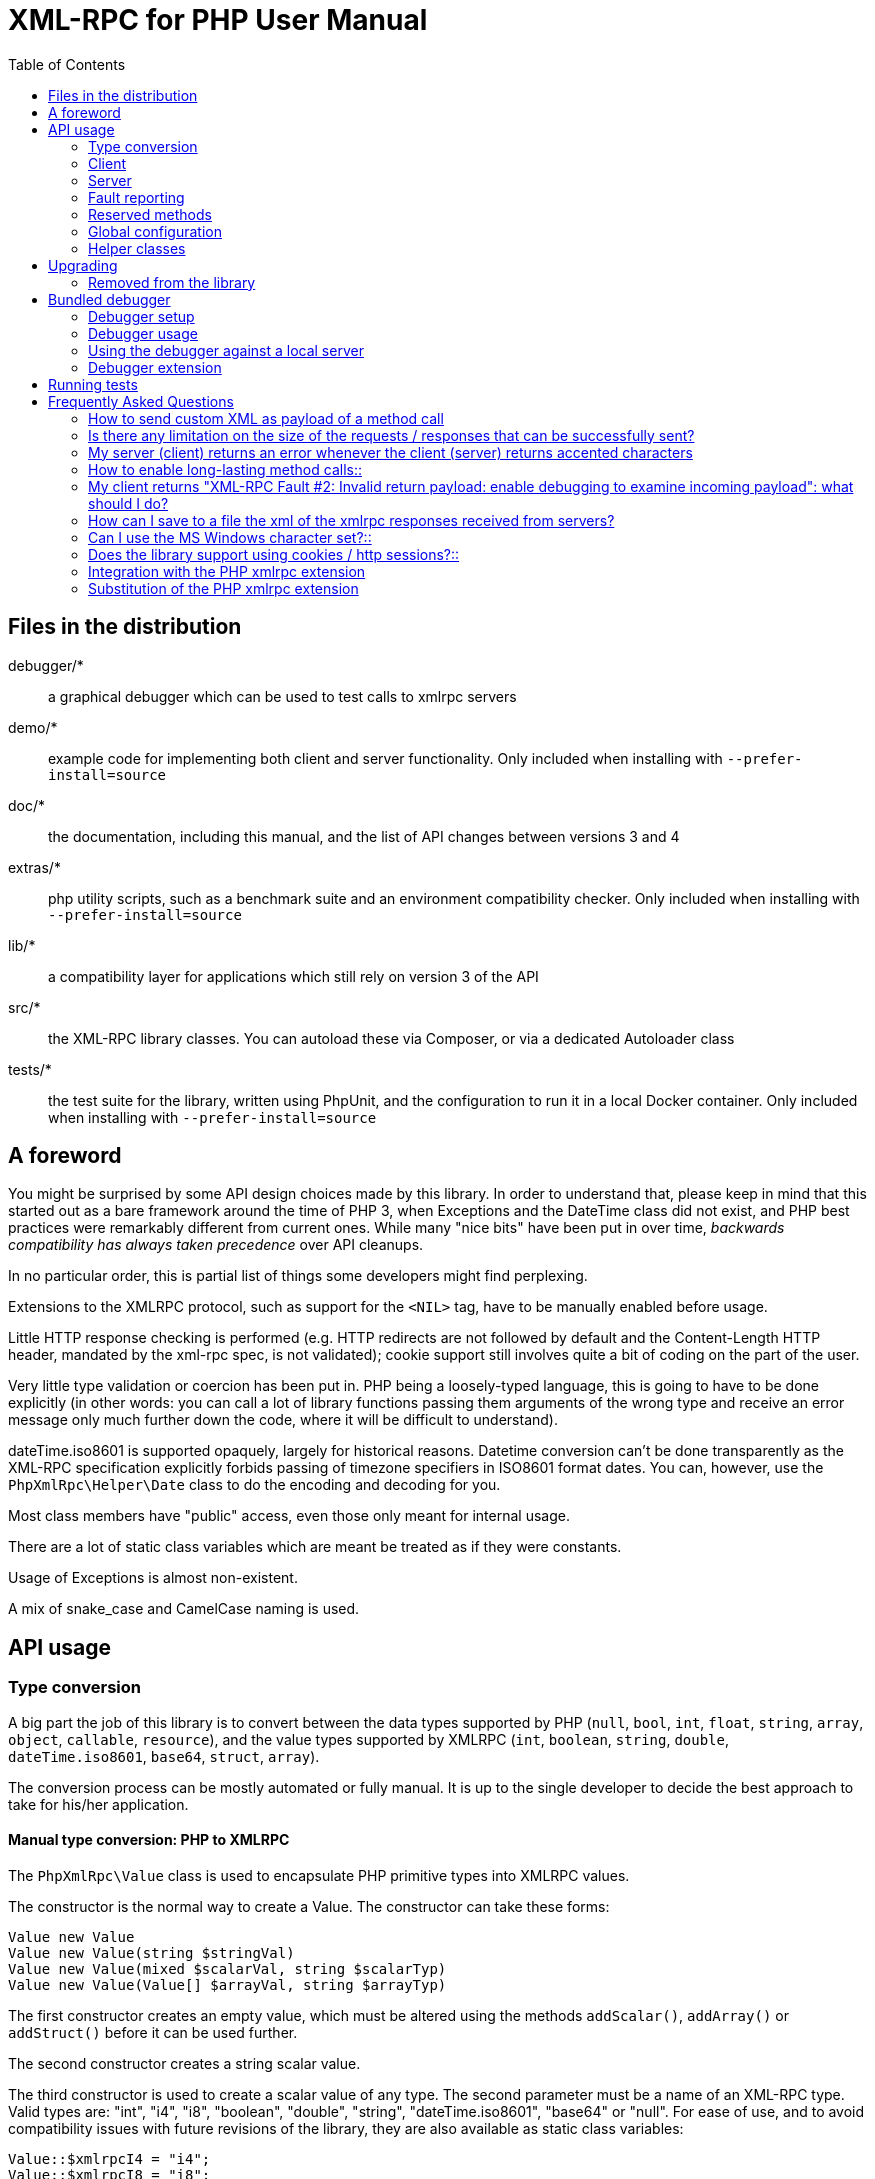 = XML-RPC for PHP User Manual
:revision: 4.9.3
:keywords: xmlrpc, xml, rpc, webservices, http
:toc: left
:imagesdir: images
:source-highlighter: highlightjs


== Files in the distribution [[manifest]]

debugger/*:: a graphical debugger which can be used to test calls to xmlrpc servers

demo/*:: example code for implementing both client and server functionality. Only included when installing with `--prefer-install=source`

doc/*:: the documentation, including this manual, and the list of API changes between versions 3 and 4

extras/*:: php utility scripts, such as a benchmark suite and an environment compatibility checker. Only included when installing with `--prefer-install=source`

lib/*:: a compatibility layer for applications which still rely on version 3 of the API

src/*:: the XML-RPC library classes. You can autoload these via Composer, or via a dedicated Autoloader class

tests/*:: the test suite for the library, written using PhpUnit, and the configuration to run it in a local Docker container. Only included when installing with `--prefer-install=source`


== A foreword [[foreword]]

You might be surprised by some API design choices made by this library. In order to understand that, please keep
in mind that this started out as a bare framework around the time of PHP 3, when Exceptions and the DateTime class did
not exist, and PHP best practices were remarkably different from current ones. While many "nice bits" have been put in
over time, __backwards compatibility has always taken precedence__ over API cleanups.

In no particular order, this is partial list of things some developers might find perplexing.

Extensions to the XMLRPC protocol, such as support for the `<NIL>` tag, have to be manually enabled before usage.

Little HTTP response checking is performed (e.g. HTTP redirects are not followed by default and the Content-Length
HTTP header, mandated by the xml-rpc spec, is not validated); cookie support still involves quite a bit of coding on
the part of the user.

Very little type validation or coercion has been put in. PHP being a loosely-typed language, this is going to have to be
done explicitly (in other words: you can call a lot of library functions passing them arguments of the wrong type and
receive an error message only much further down the code, where it will be difficult to understand).

dateTime.iso8601 is supported opaquely, largely for historical reasons. Datetime conversion can't be done transparently
as the XML-RPC specification explicitly forbids passing of timezone specifiers in ISO8601 format dates. You can, however,
use the `PhpXmlRpc\Helper\Date` class to do the encoding and decoding for you.

Most class members have "public" access, even those only meant for internal usage.

There are a lot of static class variables which are meant be treated as if they were constants.

Usage of Exceptions is almost non-existent.

A mix of snake_case and CamelCase naming is used.


== API usage [[apidocs]]

=== Type conversion [[types]]

A big part the job of this library is to convert between the data types supported by PHP (`null`, `bool`, `int`, `float`,
`string`, `array`, `object`, `callable`, `resource`), and the value types supported by XMLRPC (`int`, `boolean`, `string`,
`double`, `dateTime.iso8601`, `base64`, `struct`, `array`).

The conversion process can be mostly automated or fully manual. It is up to the single developer to decide the best
approach to take for his/her application.

==== Manual type conversion: PHP to XMLRPC [[value]]

The `PhpXmlRpc\Value` class is used to encapsulate PHP primitive types into XMLRPC values.

The constructor is the normal way to create a Value. The constructor can take these forms:

    Value new Value
    Value new Value(string $stringVal)
    Value new Value(mixed $scalarVal, string $scalarTyp)
    Value new Value(Value[] $arrayVal, string $arrayTyp)

The first constructor creates an empty value, which must be altered using the methods `addScalar()`, `addArray()` or
`addStruct()` before it can be used further.

The second constructor creates a string scalar value.

The third constructor is used to create a scalar value of any type. The second parameter must be a name of an XML-RPC type.
Valid types are: "int", "i4", "i8", "boolean", "double", "string", "dateTime.iso8601", "base64" or "null". For ease of use,
and to avoid compatibility issues with future revisions of the library, they are also available as static class variables:

[source, php]
----
Value::$xmlrpcI4 = "i4";
Value::$xmlrpcI8 = "i8";
Value::$xmlrpcInt = "int";
Value::$xmlrpcBoolean = "boolean";
Value::$xmlrpcDouble = "double";
Value::$xmlrpcString = "string";
Value::$xmlrpcDateTime = "dateTime.iso8601";
Value::$xmlrpcBase64 = "base64";
Value::$xmlrpcArray = "array";
Value::$xmlrpcStruct = "struct";
Value::$xmlrpcValue = "undefined";
Value::$xmlrpcNull = "null";
----

Examples:

[source, php]
----
use PhpXmlRpc\Value;

$myString = new Value("Hello, World!");
$myInt = new Value(1267, "int");
$myBool = new Value(1, Value::$xmlrpcBoolean);
$myString2 = new Value(1.24, Value::$xmlrpcString); // note: this will serialize a php float value as xmlrpc string
$myBase64 = new Value(file_get_contents('my.gif'), Value::$xmlrpcBase64); // the lib will take care of base64 encoding
$myDate1 = new Value(new DateTime(), Value::$xmlrpcDateTime);
$myDate2 = new Value(time(), Value::$xmlrpcDateTime); // when passing in an int, it is assumed to be a UNIX timestamp
$myDate3 = new Value(date("Ymd\TH:i:s", time()), Value::$xmlrpcDateTime); // when passing in a string, you have to take care of the formatting
----

The fourth constructor form can be used to compose complex XML-RPC values. The first argument is either a simple array
in the case of an XML-RPC array or an associative array in the case of a struct. __The elements of the array must be
Value objects themselves__. The second parameter must be either "array" or "struct".

Examples:

[source, php]
----
use PhpXmlRpc\Value;

$myArray = new Value(
    array(
        new Value("Tom"),
        new Value("Dick"),
        new Value("Harry")
    ),
    "array"
);

// nested struct
$myStruct = new Value(
    array(
        "name" => new Value("Tom", Value::$xmlrpcString),
        "age" => new Value(34, Value::$xmlrpcInt),
        "address" => new Value(
            array(
                "street" => new Value("Fifht Ave", Value::$xmlrpcString),
                "city" => new Value("NY", Value::$xmlrpcString)
            ),
            Value::$xmlrpcStruct
        )
    ),
    Value::$xmlrpcStruct
);
----

==== Manual type conversion: XMLRPC to PHP

For Value objects of scalar type, the php primitive value can be obtained via the `scalarval()` method. For base64 values,
the returned value will be decoded transparently. __NB: for dateTime values the php value will be the string representation
by default.__

Value objects of type struct and array support the `Countable`, `IteratorAggregate` and `ArrayAccess` interfaces, meaning
that they can be manipulated as if they were arrays:

[source, php]
----
if (count($structValue)) {
    foreach($structValue as $elementName => $elementValue) {
        echo "Struct member '$elementName' is of type " . $elementValue->scalartyp() . "\n"; // do not forget html-escaping $elementName in real life!
    }
} else {
    echo "Struct has no members\n";
}
----

As you can see, the elements of the array are Value objects themselves, i.e. there is no recursive decoding happening.

==== Automatic type conversion: PHP to XMLRPC

Manually converting the data from PHP to Value objects can become quickly tedious, especially for large, nested data
structures such as arrays and structs. A simpler alternative is to take advantage of the `PhpXmlRpc\Encoder` class to
carry out automatic conversion of arbitrarily deeply nested structures. The same structure of the example above can be
obtained via:

[source, php]
----
use PhpXmlRpc\Encoder;

$myStruct = new Encoder()->encode([
    "name" => "Tom",
    "age" => 34,
    "address" => [
        "street" => "Fifht Ave",
        "city" => "NY"
    ],
]);
----

See the http://gggeek.github.io/phpxmlrpc/doc-4/api/classes/PhpXmlRpc-Encoder.html#method_encode[phpdoc documentation]
for `PhpXmlRpc\Encoder::encode` for the full details of the encoding process.

==== Automatic type conversion: XMLRPC to PHP

In the same vein, it is possible to automatically convert arbitrarily nested Value objects into native PHP data by using
the `PhpXmlRpc\Encoder::decode` method.

A similar example to the manual decoding above would look like:

[source, php]
----
use PhpXmlRpc\Encoder;

$data = new Encoder()->decode($structValue);
if (count($data)) {
    foreach($data as $elementName => $element) {
        echo "Struct member '$elementName' is of type " . gettype($element) . "\n"; // do not forget html-escaping $elementName in real life!
    }
} else {
    echo "Struct has no members\n";
}
----

Note that when using automatic conversion this way, all information about the original xmlrpc type is lost: it will be
impossible to tell apart an `i4` from an `i8` value, or to know if a php string had been encoded as xmlrpc string or as
base64.

See the http://gggeek.github.io/phpxmlrpc/doc-4/api/classes/PhpXmlRpc-Encoder.html#method_encode[phpdoc documentation]
for `PhpXmlRpc\Encoder::decode` for the full details of the decoding process.

==== Notes on types

===== int
@TODO VERIFY...
The xml parsing code will always convert "i4" to "int": int is regarded by this implementation as the canonical name for this type.

The type i8 on the other hand is considered as a separate type. Note that the library will never output integers as 'i8'
on its own, even when php is compiled in 64-bit mode.

===== base64

Base 64 encoding is performed transparently to the caller when using this type. Decoding is also transparent.
Therefore, you ought to consider it as a "binary" data type, for use when you want to pass data that is not XML-safe.

===== boolean

All php values which would be converted to a boolean TRUE via typecasting are mapped to an xmlrpc `true`. All other
values (including the empty string) are converted to `false`.

===== string

When serializing strings, characters '<', '>', ''', '"', '&', are encoded using their entity reference as '\&lt;', '\&gt;',
'\&apos;', '\&quot;' and '\&amp;'. All other characters outside the ASCII range are encoded using their unicode character
reference representation (e.g. '\&#200;' for 'é'). The XML-RPC spec recommends only encoding '<' and '&', but this
implementation goes further, for reasons explained by the http://www.w3.org/TR/REC-xml#syntax[XML 1.0 recommendation].
In particular, using character reference representation has the advantage of producing XML that is valid independently of
the charset encoding assumed.

Note that, despite what the specification states, string values should not be used to encode binary data, as control
characters (such as f.e. characters nr. 0 to 8) are never allowed in XML, even when encoded as character references.

@TODO mention how to avoid the encoding of non-ascii, as it has perfs implications for chinese/japanese...

===== dateTime

When manually creating Value objects representing an xmlrpc dateTime.iso8601, php integers, strings and DateTimes can be
used as source values. For those, the original value will be returned when calling `+$value->scalarval();+`.

When Value objects are created by the library by parsing some received XML text, all Value objects representing an xmlrpc
dateTime.iso8601 value will return the string representation of the date when calling `+$value->scalarval();+`.

Datetime conversion can't be safely done in a transparent manner as the XML-RPC specification explicitly forbids passing
of timezone specifiers in ISO8601 format dates. You can, however, use the `PhpXmlRpc\Helper\Date` class to decode the date
string into a unix timestamp, or use the `PhpXmlRpc\Encoder::decode` method with the 'dates_as_objects' option to get
back a php DateTime (in which case the conversion is done using the `strtotime` function, which uses the timezone set in
php.ini).

===== null

There is no support for encoding `null` values in the XML-RPC spec, but at least a couple of extensions (and many
toolkits) do support it. Before using `null` values in your messages, make sure that the remote party accepts
them, and uses the same encoding convention.

To allow reception of messages containing `<NIL/>` or `<EX:NIL/>` elements, set

    PhpXmlRpc\PhpXmlRpc::$xmlrpc_null_extension = true;

somewhere in your code before the messages are received.

To allow sending of messages containing `<NIL/>` elements, simply create Value objects using the string 'null' as the
2nd argument in the constructor. If you'd rather have those null Values be serialized as `<EX:NIL/>` instead of `<NIL/>`,
please set

    PhpXmlRpc\PhpXmlRpc::$xmlrpc_null_apache_encoding = true;

somewhere in your code before the values are serialized.

=== Client [[client]]

==== Client creation

The constructor accepts one of two possible syntax forms:

    Client new Client(string $server_url)
    Client new Client(string $server_path, string $server_hostname, int $server_port = 80, string $transport = 'http')

Here are a couple of usage examples of the first form:

[source, php]
----
use PhpXmlRpc\Client;

$client = new Client("https://phpxmlrpc.sourceforge.net/server.php");
$another_client = new Client("https://james:bond@secret.service.com:443/xmlrpcserver?agent=007");
----

@TODO TEST...
Note that 'http11', '...', 'http2' and 'h2c' can be used as valid alternatives to 'http' and 'https' in the provided url.

The second syntax does not allow to express a username and password to be used for basic HTTP authorization as in the
second example above, but instead it allows to choose whether xmlrpc calls will be made using the HTTP protocol version
1.0, 1.1 or 2.

Here's another example client set up to query Userland's XML-RPC server at __betty.userland.com__:

[source, php]
----
use PhpXmlRpc\Client;

$client = new Client("/RPC2", "betty.userland.com", 80);
----

The `$server_port` parameter is optional, and if omitted will default to '80' when using HTTP and '443' when using HTTPS or HTTP2.

The `$transport` parameter is optional, and if omitted will default to 'http'. Allowed values are either 'http', 'https',
'http11', 'http2' or 'h2c'. Its value can be overridden with every call to the `send()` method. See the
http://gggeek.github.io/phpxmlrpc/doc-4/api/classes/PhpXmlRpc-Client.html#method_send[phpdoc documentation] for the send
method for more details about the meaning of the different values.

==== Sending requests

The Client's `send` method takes a `PhpmlRpc\Request` object as first argument, and always returns a `PhpmlRpc\Response`
one, even in case of errors communicating with the server.

[source, php]
----
use PhpXmlRpc\Client;
use PhpXmlRpc\Request;
use PhpXmlRpc\Value;

$stateNo = (int)$_POST["stateno"];
$req = new Request('examples.getStateName', array(new Value($stateNo, Value::$xmlrpcInt)));
$client = new Client("https://phpxmlrpc.sourceforge.net/server.php");
$resp = $client->send($req);
if (!$resp->faultCode()) {
    $v = $resp->value();
    print "State number $stateNo is " . htmlentities($v->scalarval()) . "<BR>";
    print "<HR>I got this xml back<BR><PRE>" . htmlentities($resp->serialize()) . "</PRE><HR>\n";
} else {
    print "Fault <BR>";
    print "Code: " . htmlentities($resp->faultCode()) . "<BR>" . "Reason: '" . htmlentities($resp->faultString()) . "'<BR>";
}
----

==== Automatic decoding of the response's value

By default, the Response object's `value()` method will return a Value object, leaving it to the developer to unbox it
further into php primitive types. In the spirit of making the conversion between the xmlrpc types and php native types
as simple as possible, it is possible to make the Client object return directly the decoded data by setting a value to
the `$client->return_type` property:

[source, php]
----
use PhpXmlRpc\Client;
use PhpXmlRpc\Helper\XMLParser;
use PhpXmlRpc\Request;
use PhpXmlRpc\Value;

$stateNo = (int)$_POST["stateno"];
$req = new Request('examples.getStateName', array(new Value($stateNo, Value::$xmlrpcInt)));
$client = new Client("https://phpxmlrpc.sourceforge.net/server.php");
$client->return_type = XMLParser::RETURN_PHP;
$resp = $client->send($req);
if (!$resp->faultCode()) {
    $v = $resp->value();
    print "State number $stateNo is " . htmlentities($v) . "<BR>"; // no need to call `scalarval` here
    print "<HR>I got this xml back<BR><PRE>" . htmlentities($resp->serialize()) . "</PRE><HR>\n";
} else {
    print "Fault <BR>";
    print "Code: " . htmlentities($resp->faultCode()) . "<BR>" . "Reason: '" . htmlentities($resp->faultString()) . "'<BR>";
}
----

This style of making calls will result in reduced memory and cpu usage, and be slightly faster. It is recommended for
scenarios where the expected responses are huge, or every little bit of optimization is required.

Please note that, just as with the `PhpXmlRpc\Encoder::decode` method, this will make it impossible to tell apart
values which were sent over the wire as strings from values which were base64. On the other hand, unlike that method,
at the moment it is not possible to make use of any options to tweak the decoding process.

==== Troubleshooting failed calls

To ease troubleshooting problems related to the underlying communication layer, such as authentication failures,
character set encoding snafus, compression problems, invalid xml, etc..., the Client class can dump to the screen a
detailed log of the HTTP request sent and response received. It can be enabled by calling the `setDebug` method with
values `1` or `2`.

It is also possible to analyze the different parts of the HTTP response received by making use of the
`PhpXmlRpc\Response::httpResponse` method.

==== Modifying the client's behaviour

A wide range of options can be set to the client to manage the details of the HTTP communication layer, including
authentication (Basic, Digest, NTLM), SSL certificates, proxies, cookies, compression of the requests, usage of keepalives
for consecutive calls, the accepted response compression, charset encoding used for the requests and the user-agent string.

See the http://gggeek.github.io/phpxmlrpc/doc-4/api/classes/PhpXmlRpc-Client.html[phpdoc documentation] for details on
all of those.

===== cURL vs socket calls

Please note that, depending on the HTTP protocol version used and the options set to the client, the client will
transparently switch between using a socket-based HTTP implementation and a cURL based implementation. If needed, you
can make use of the `setUseCurl` method to force or disable usage of the cURL based implementation.

When using cURL as the underlying transport, it is possible to set directly into the client any of the cURL options
available in your php installation, via the `setCurlOptions` method.

==== Sending multiple calls

@TODO...

=== Server [[server]]

The implementation of this class has been kept as simple to use as possible. The constructor for the server basically
does all the work. Here's a minimal example:

[source, php]
----
use PhpXmlRpc\Request;
use PhpXmlRpc\Response;
use PhpXmlRpc\Server;

function foo(Request $xmlrpc_request) {
    ...
    return new Response($some_xmlrpc_val);
}

class Bar {
    public static function fooBar(Request $xmlrpc_request) {
        ...
        return new Response($some_xmlrpc_val);
    }
}

$s = new Server(
    array(
        "examples.myFunc1" => array("function" => "foo"),
        "examples.myFunc2" => array("function" => "Bar::fooBar"),
    )
);
----

This performs everything you need to do with a server. The single constructor argument is an associative array
from xmlrpc method names to php callables.

==== The dispatch map

The first argument to the Server constructor is an array, called the __dispatch map__.
In this array is the information the server needs to service the XML-RPC methods you define.

The dispatch map takes the form of an associative array of associative arrays: the outer array has one entry for each
method, the key being the method name. The corresponding value is another associative array, which can have the following
members:

* `function` - this entry is mandatory. It must be a callable: either a name of a function in the global scope which
  services the XML-RPC method, an array containing an instance of an object and a method name, or an array containing
  a class name and a static method name (for static class methods the '$class::$method' syntax is also supported).

* `signature` - this entry is an array containing the possible signatures (see <<signatures>>) for the method. If this
  entry is present then the server will check that the correct number and type of parameters have been sent for this
  method before dispatching it.

* `docstring` - this entry is a string containing documentation for the method. The documentation may contain HTML
  markup.

* `signature_docs` - this entry can be used to provide documentation for the single parameters. It must match
  in structure the 'signature' member. By default, only the `documenting_xmlrpc_server` class in the extras package will
  take advantage of this, since the `system.methodHelp` protocol does not support documenting method parameters individually.

* `parameters_type` - this entry can be used when the server is working in 'xmlrpcvals' mode (see ...) to define one
  or more entries in the dispatch map as being functions that follow the 'phpvals' calling convention. The only useful
  value is currently the string 'phpvals'.

Methods `system.listMethods`, `system.methodHelp`, `system.methodSignature` and `system.multicall` are already defined
by the server, and should not be reimplemented (see ... Reserved Methods below).

==== Method signatures [[signatures]]

A signature is a description of a method's return type and its parameter types. A method may have more than one
signature.

Within a server's dispatch map, each method has an array of possible signatures. Each signature is an array, with the
first element being the return type, and the others being the types of the parameters. For instance, the method

[source]
----
string examples.getStateName(int)
----

has the signature

[source, php]
----
use PhpXmlRpc\Value;

array(Value::$xmlrpcString, Value::$xmlrpcInt)
----

and, assuming that it is the only possible signature for the method, it might be used like this in server creation:

[source, php]
----
use PhpXmlRpc\Server;
use PhpXmlRpc\Value;

$findstate_sig = array(array(Value::$xmlrpcString, Value::$xmlrpcInt));

$findstate_doc = 'When passed an integer between 1 and 51 returns the name of a US state, where the integer is the index' .
    'of that state name in an alphabetic order.';

$srv = new Server(array(
    "examples.getStateName" => array(
        "function" => "...",
        "signature" => $findstate_sig,
        "docstring" => $findstate_doc
    )
));
----

Note that method signatures do not allow to check nested parameters, e.g. the number, names and types of the members of
a struct param cannot be validated.

If a method that you want to expose has a definite number of parameters, but each of those parameters could reasonably
be of multiple types, the list of acceptable signatures will easily grow into a combinatorial explosion. To avoid such
a situation, the lib defines the class property `Value::$xmlrpcValue`, which can be used in method signatures as a placeholder
for 'any xmlrpc type':

[source, php]
----
use PhpXmlRpc\Server;
use PhpXmlRpc\Value;

$echoback_sig = array(array(Value::$xmlrpcValue, Value::$xmlrpcValue));

$findstate_doc = 'Echoes back to the client the received value, regardless of its type';

$srv = new Server(array(
    "echoBack" => array(
        "function" => "...",
        "signature" => $echoback_sig, // this sig guarantees that the method handler will be called with one and only one parameter
        "docstring" => $echoback_doc
    )
));
----

==== Method handler functions

The same php function can be registered as handler of multiple xmlrpc methods.

No text should be echoed 'to screen' by the handler function, or it will break the xml response sent back to the client.
This applies also to error and warning messages that PHP prints to screen unless the appropriate settings have been
set in `php.ini`, namely `display_errors`. Another way to prevent echoing of errors inside the response and
facilitate debugging is to use the server's `SetDebug` method with debug level 3 (see ...).

Exceptions thrown during execution of handler functions are caught by default and an XML-RPC error response is generated
instead. This behaviour can be fine-tuned by usage of the `$exception_handling` server property (see ...).

===== Manual type conversion

In this mode of operation, the incoming request is parsed into a `Request` object and dispatched to the relevant php
function, which is responsible for returning a `Response` object, that will be serialized back to the caller.
The synopsis of a method handler function is thus:

    Response $resp = function(Request $req)

Note that if you implement a method with a name prefixed by `system.` the handler function will be invoked by the
server with two parameters, the first being the server itself and the second being the Request object.

Here is a more detailed example of what a handler function "foo" might do:

[source, php]
----
use PhpXmlRpc\PhpXmlRpc;
use PhpXmlRpc\Response;
use PhpXmlRpc\Value;

function foo ($xmlrpcreq)
{
    $meth = $xmlrpcreq->method(); // retrieve method name
    $par = $xmlrpcreq->getParam(0); // retrieve value of first parameter - assumes at least one param received
    $val = $par->scalarval(); // decode value of first parameter - assumes it is a scalar value

    ...

    if ($err) {
        // this is an error condition
        return new Response(
            null,
            PhpXmlRpc::$xmlrpcerruser + 1, // user error 1
            "There's a problem, Captain"
        );
    } else {
        // this is a successful value being returned
        return new Response(new Value("All's fine!"));
    }
}
----

===== Automatic type conversion

In the same spirit of simplification that inspired the Client's `$return_type` property, a similar property
is available within the server class: `$functions_parameters_type`. When set to the string 'phpvals', the functions
registered in the server dispatch map will be called with plain php values as parameters, instead of a single Request
instance parameter. The return value of those functions is expected to be a plain php value, too. An example is worth a
thousand words:

[source, php]
----
use PhpXmlRpc\PhpXmlRpc;
use PhpXmlRpc\Server;
use PhpXmlRpc\Value;

function foo($usr_id, $out_lang='en')
{
    ...

    if ($someErrorCondition)
        throw new \Exception('DOH!', PhpXmlRpc::$xmlrpcerruser+1);
    else
        return array(
            'name' => 'Joe',
            'age' => 27,
            'picture' => new Value(file_get_contents($picOfTheGuy), 'base64'), // it is possible to mix php values and Value objects!
        );
}

$srv = new Server(
    array(
        "examples.myFunc" => array(
            "function" => "foo",
            "signature" => array(
                array(Value::$xmlrpcStruct, Value::$xmlrpcInt),
                array(Value::$xmlrpcStruct, Value::$xmlrpcInt, $xmlrpcString)
            )
        )
    ),
    false
);
$srv->functions_parameters_type = 'phpvals';
$srv->exception_handling = 1;
$srv->service();
----

There are a few things to keep in mind when using this calling convention:

* to return an xmlrpc error, the method handler function must return an instance of Response. The only other way for the
  server to know when an error response should be served to the client is to throw an exception and set the server's
  `exception_handling` member var to 1 (as shown above);

* to return a base64 value, the method handler function must encode it on its own, creating an instance of a Value
  object;

* to fine-tune the encoding to xmlrpc types of the method handler's result, you can use the Server's
  `$phpvals_encoding_options` property

* the method handler function cannot determine the name of the xmlrpc method it is serving, unlike manual-conversion
  handler functions that can retrieve it from the Request object;

* when receiving nested parameters, the method handler function has no way to distinguish a php string that was sent as
  base64 value from one that was sent as a string value;

* this has a direct consequence on the support of `system.multicall`: a method whose signature contains datetime or base64
  values will not be available to multicall calls;

* last but not least, the direct parsing of xml to php values is faster than using xmlrpcvals, and allows the library
  to handle much bigger messages without allocating all available server memory or smashing PHP recursive call stack.

==== Delaying the server response

You may want to construct the server, but for some reason not fulfill the request immediately (security verification,
for instance). If you omit to pass to the constructor the dispatch map or pass it a second argument of `0` this will
have the desired effect. You can then use the `service` method of the server instance to service the request. For example:

[source, php]
----
use PhpXmlRpc\Server;

$s = new Server($myDispMap, 0); // second parameter = 0 prevents automatic servicing of request

// ... some code that does other stuff here

$s->service();
----

Note that the `service` method will print the complete result payload to screen and send appropriate HTTP headers back to
the client, but also return the response object. This permits further manipulation of the response, possibly in
combination with output buffering.

To prevent the server from sending HTTP headers back to the client, you can pass a second parameter with a value of
`TRUE` to the `service` method (the first parameter being the payload of the incoming request; it can be left empty to
use automatically the HTTP POST body). In this case, the response payload will be returned instead of the response object.

Xmlrpc requests retrieved by other means than HTTP POST bodies can also be processed. For example:

[source, php]
----
use PhpXmlRpc\Server;

$srv = new Server(); // not passing a dispatch map prevents automatic servicing of request

// ... some code that does other stuff here, including setting dispatch map into server object

$resp = $srv->service($xmlrpc_request_body, true); // parse a variable instead of POST body, retrieve response payload

// ... some code that does other stuff with xml response $resp here
----

==== Modifying the server's behaviour

A couple of methods / class properties are available to modify the behaviour of the server. The only way to take
advantage of their existence is by usage of a delayed server response (see above).

===== setDebug()

This function controls weather the server is going to echo debugging messages back to the client as comments in response
body. Valid values: 0,1,2,3, with 1 being the default. At level 0, no debug info is returned to the client. At level 2,
the complete client request is added to the response, as part of the xml comments. At level 3, a new PHP error handler
is set when executing user functions exposed as server methods, and all non-fatal errors are trapped and added as comments
into the response.

===== $allow_system_funcs

Default_value: `TRUE`. When set to `FALSE`, disables support for `System.xxx` functions in the server. It might be useful
e.g. if you do not wish the server to respond to requests to `System.ListMethods`.

===== $compress_response

When set to `TRUE`, enables the server to take advantage of HTTP compression, otherwise disables it. Responses will be
transparently compressed, but only when an xmlrpc-client declares its support for compression in the HTTP headers of the
request.

Note that the ZLIB php extension must be installed for this to work. If it is, `$compress_response` will default to TRUE.

===== $exception_handling

This property controls the behaviour of the server when an exception is thrown by a method handler php function. Valid
values: 0,1,2, with 0 being the default. At level 0, the server catches the exception and returns an 'internal error'
xmlrpc response; at 1 it catches the exception and returns an xmlrpc response with the error code and error message
corresponding to the exception that was thrown; at 2, the exception is floated to the upper layers in the code.

===== $response_charset_encoding

Charset encoding to be used for responses (only affects string values).

If it can, the server will convert the generated response from internal_encoding to the intended one.

Valid values are: a supported xml encoding (only `UTF-8` and `ISO-8859-1` at present, unless mbstring is enabled), `null`
(leave charset unspecified in response and convert output stream to US_ASCII), `default` (use xmlrpc library default as
specified in @TODO..., convert output stream if needed), or `auto` (use client-specified charset encoding or same as
request if request headers do not specify it (unless request is US-ASCII: then use library default anyway).

==== Troubleshooting server's method handlers

A tried-and-true way to debug a piece of php code is to add a `var_dump()` call, followed by `die()`, at the exact place
where one thinks things are going wrong. However, doing so in functions registered as xmlrpc method handlers is not as
handy as it is for web pages: for a start a valid xmlrpc request is required to trigger execution of the code, which forces
usage of an xmlrpc client instead of a plain browser; then, the xmlrpc client in use might lack the capability of displaying
the received payload if it is not valid xmlrpc xml.

In order to overcome this issue, two helper methods are available in the Server class: `error_occurred($message)` and
`debugmsg($message)`. The given messages will be added as xml comments, using base64 encoding to avoid breaking xml,
into the server's responses, provided the server's debug level has been set to at least 1 for debug messages and 2 for
error messages. The xmlrpc client provided with this library can handle the specific format used by those xml comments,
and will display their decoded value when it also has been set to use an appropriate debug level.

=== Fault reporting

In order to avoid conflict with error codes used by the library, fault codes used by your servers' method handlers should
start at the value indicated by the variable `PhpXmlRpc::$xmlrpcerruser` + 1.

Standard errors returned by the library include:

`1` Unknown method:: Returned if the server was asked to dispatch a method it didn't know about

`2` Invalid return payload:: This error is actually generated by the client, not server, code, but signifies that a
    server returned something it couldn't understand. A more detailed error report is sometimes added onto the end of
    the phrase above.

`3` Incorrect parameters:: This error is generated when the server has signature(s) defined for a method, and the
    parameters passed by the client do not match any of signatures.

`4` Can't introspect: method unknown:: This error is generated by the builtin system.* methods when any kind of
    introspection is attempted on a method undefined by the server.

`5` Didn't receive 200 OK from remote server:: This error is generated by the client when a remote server doesn't return
    HTTP/1.1 200 OK in response to a request. A more detailed error report is added onto the end of the phrase above.

`6` No data received from server:: This error is generated by the client when a remote server returns HTTP/1.1 200 OK in
    response to a request, but no response body follows the HTTP headers.

`7` No SSL support compiled in:: This error is generated by the client when trying to send a request with HTTPS and the
    CURL extension is not available to PHP.

`8` CURL error:: This error is generated by the client when trying to send a request with HTTPS and the HTTPS
    communication fails.

`9-14, 18` multicall errors:: These errors are generated by the server when something fails inside a system.multicall request.

`15` Invalid request payload:: ...

`16` No CURL support compiled in:: ...

`17` Internal server error:: ...

`19` No HTTP/2 support compiled in:: ...

`100-` XML parse errors:: Returns 100 plus the XML parser error code for the fault that occurred. The faultString returned
    explains where the parse error was in the incoming XML stream.

=== Reserved methods [[reserved]]

In order to extend the functionality offered by XML-RPC servers without impacting on the protocol, reserved methods are
supported.

All methods starting with __system.__ are considered reserved by the server. PHP for XML-RPC itself provides four
special methods, detailed in this chapter.

Note that all server objects will automatically respond to clients querying these methods, unless the property
`$allow_system_funcs` has been set to false before calling the `service()` method. This might pose a security risk
if the server is exposed to public access, e.g. on the internet.

==== system.getCapabilities

@TODO...

==== system.listMethods

This method may be used to enumerate the methods implemented by the XML-RPC server.

The system.listMethods method requires no parameters. It returns an array of strings, each of which is the name of
a method implemented by the server.

==== system.methodSignature [[sysmethodsig]]

This method takes one parameter, the name of a method implemented by the XML-RPC server.

It returns an array of possible signatures for this method. A signature is an array of types. The first of these types
is the return type of the method, the rest are parameters.

Multiple signatures (i.e. overloading) are permitted: this is the reason that an array of signatures is returned by this
method.

Signatures themselves are restricted to the top level parameters expected by a method. For instance if a method expects
one array of structs as a parameter, and it returns a string, its signature is simply "string, array". If it expects
three integers, its signature is "string, int, int, int".

For parameters that can be of more than one type, the `undefined` string is supported.

If no signature is defined for the method, a not-array value is returned. Therefore, this is the way to test for a
non-signature, if $resp below is the response object from a method call to system.methodSignature:

[source, php]
----
$v = $resp->value();
if ($v->kindOf() != "array") {
    // then the method did not have a signature defined
}
----

See the __demo/client/introspect.php__ demo included in this distribution for an example of using this method.

==== system.methodHelp [[sysmethhelp]]

This method takes one parameter, the name of a method implemented by the XML-RPC server.

It returns a documentation string describing the use of that method. If no such string is available, an empty string is
returned.

The documentation string may contain HTML markup.

==== system.multicall

This method takes one parameter, an array of 'request' struct types. Each request struct must contain a `methodName`
member of type string and a `params` member of type array, and corresponds to the invocation of the corresponding method.

It returns a response of type array, with each value of the array being either an error struct (containing the `faultCode`
and `faultString` members) or the successful response value of the corresponding single method call.

=== Global configuration [[globalvars]]

Many static variables are defined in the `PhpxmlRpc\PhpXmlRpc` class and other classes. Some of those are meant to be
used as constants (and modifying their value might cause unpredictable behaviour), while some others can be modified in
your php scripts to alter the behaviour of either the xml-rpc client and server.

==== $xmlrpc_defencoding [[xmlrpc-defencoding]]

    PhpxmlRpc\PhpXmlRpc::$xmlrpc_defencoding = "UTF8"

This variable defines the character set encoding that will be used by the xml-rpc client and server to decode the
received messages, when a specific charset declaration is not found (in the messages sent non-ascii chars are always
encoded using character references, so that the produced xml is valid regardless of the charset encoding assumed).

Allowed values: 'UTF8', 'ISO-8859-1', 'ASCII'.

Note that the appropriate RFC actually mandates that XML received over HTTP without indication of charset encoding be
treated as US-ASCII, but many servers and clients 'in the wild' violate the standard, and assume the default encoding is
UTF-8.

==== $xmlrpc_internalencoding

    PhpxmlRpc\PhpXmlRpc::$xmlrpc_internalencoding = "UTF-8"

This variable defines the character set encoding that the library uses to transparently encode into valid XML the
xml-rpc values created by the user and to re-encode the received xml-rpc values when it passes them to the PHP application.
It only affects xml-rpc values of string type. It is a separate value from `$xmlrpc_defencoding`, allowing e.g. to send/receive
xml messages encoded on-the-wire in US-ASCII and process them as UTF-8. It defaults to the character set used internally
by PHP (unless you are running an MBString-enabled installation), so you should change it only in special situations, if
e.g. the string values exchanged in the xml-rpc messages are directly inserted into / fetched from a database
configured to return non-UTF8 encoded strings to PHP. Example usage (quite contrived, as the asciidoc manual is saved
in UTF-8):

[source, php]
----
use PhpXmlRpc\Value;

PhpxmlRpc\PhpXmlRpc::$xmlrpc_internalencoding = 'ISO-8859-1';
$v = new Value(utf8_decode('Hélène')); // This xmlrpc value will be correctly serialized as the french name
----

===== $xmlrpcName

    PhpxmlRpc\PhpXmlRpc::$xmlrpcName = "XML-RPC for PHP"

The string representation of the name of the XML-RPC for PHP library. It is used by the Client for building the User-Agent
HTTP header that is sent with every request to the server. You can change its value if you need to customize the User-Agent
string.

===== $xmlrpcVersion

    PhpxmlRpc\PhpXmlRpc::$xmlrpcVersion = "4.9.3"

The string representation of the version number of the XML-RPC for PHP library in use. It is used by the Client for
building the User-Agent HTTP header that is sent with every request to the server. You can change its value if you need
to customize the User-Agent string.

===== $xmlrpc_null_extension

    PhpxmlRpc\PhpXmlRpc::$xmlrpc_null_extension = FALSE

When set to `TRUE`, the lib will enable support for the `<NIL/>` (and `<EX:NIL/>`) xmlrpc value, as per the extension to
the standard proposed here. This means that `<NIL>` and `<EX:NIL/>` tags received will be parsed as valid
xmlrpc, and the corresponding xmlrpcvals will return "null" for scalarTyp().

===== $xmlrpc_null_apache_encoding

    PhpxmlRpc\PhpXmlRpc::$$xmlrpc_null_apache_encoding = FALSE

When set to `TRUE`, php NULL values encoded into Value objects will get serialized using the `<EX:NIL/>` tag instead of
`<NIL/>`. Please note that both forms are always accepted as input regardless of the value of this variable.

=== Helper classes [[helpers]]

XML-RPC for PHP contains some helper classes which you can use to make processing of XML-RPC requests easier.

==== Date functions

The XML-RPC specification has this to say on dates:

[quote]
____
Don't assume a timezone. It should be specified by the server in its documentation what assumptions it makes about
timezones.
____

Unfortunately, this means that date processing isn't straightforward. Although XML-RPC uses ISO 8601 format dates, it
doesn't use the timezone specifier.

We strongly recommend that in every case where you pass dates in XML-RPC calls, you use UTC (GMT) as your timezone. Most
computer languages include routines for handling GMT times natively, and you won't have to translate between timezones.

For more information about dates, see http://www.uic.edu/year2000/datefmt.html[ISO 8601: The Right Format for Dates],
which has a handy link to a PDF of the ISO 8601 specification. Note that XML-RPC uses exactly one of the available
representations: `CCYYMMDDTHH:MM:SS`.

===== iso8601_encode [[iso8601encode]]

    string iso8601_encode(string $time_t, int $utc = 0)

Returns an ISO 8601 formatted date generated from the UNIX timestamp $time_t, as returned by the PHP function `time()`.

The argument $utc can be omitted, in which case it defaults to `0`. If it is set to `1`, then the function corrects the
time passed in for UTC. Example: if you're in the GMT-6:00 timezone and set $utc, you will receive a date representation
six hours ahead of your local time.

The included demo program __vardemo.php__ includes a demonstration of this function.

===== iso8601_decode [[iso8601decode]]

    int iso8601_decode(string $isoString, int $utc = 0)

Returns a UNIX timestamp from an ISO 8601 encoded time and date string passed in. If $utc is `1` then $isoString is assumed
to be in the UTC timezone, and thus the result is also UTC: otherwise, the timezone is assumed to be your local timezone
and you receive a local timestamp.

[[arrayuse]]
@TODO MERGE...
==== Easy use with nested PHP values

Dan Libby was kind enough to contribute two helper functions that make it easier to translate to and from PHP values.
This makes it easier to deal with complex structures. At the moment support is limited to int, double, string,
array, datetime and struct datatypes; note also that all PHP arrays are encoded as structs, except arrays whose keys are
integer numbers starting with 0 and incremented by 1.

These functions reside in __xmlrpc.inc__.

[[phpxmlrpcdecode]]
===== php_xmlrpc_decode

    mixed php_xmlrpc_decode(Value $xmlrpc_val, array $options)
    array php_xmlrpc_decode(xmlrpcmsg $xmlrpcmsg_val, string $options)

Returns a native PHP value corresponding to the values found in the Value $xmlrpc_val, translated into PHP types. Base-64
and datetime values are automatically decoded to strings.

In the second form, returns an array containing the parameters of the given xmlrpcmsg_val, decoded to php types.

The options parameter is optional. If specified, it must consist of an array of options to be enabled in the decoding
process. At the moment the only valid option are decode_php_objs and `dates_as_objects`. When the first is set, php
objects that have been converted to xml-rpc structs using the php_xmlrpc_encode function and a corresponding
encoding option will be converted back into object values instead of arrays (provided that the class definition is
available at reconstruction time). When the second is set, XML-RPC datetime values will be converted into native dateTime
objects instead of strings.

____WARNING__:__ please take extreme care before enabling the decode_php_objs option: when php objects are rebuilt from
the received xml, their constructor function will be silently invoked. This means that you are allowing the remote end
to trigger execution of uncontrolled PHP code on your server, opening the door to code injection exploits. Only
enable this option when you have complete trust of the remote server/client.

Example:
[source, php]
----
use PhpXmlRpc\Response;
use PhpXmlRpc\Server;
use PhpXmlRpc\Value;

// wrapper to expose an existing php function as xmlrpc method handler
function foo_wrapper($m)
{
    $params = php_xmlrpc_decode($m);
    $retval = call_user_func_array('foo', $params);
    return new Response(new Value($retval)); // foo return value will be serialized as string
}

$s = new Server(array(
     "examples.myFunc1" => array(
         "function" => "foo_wrapper",
         "signatures" => ...
    )
));
----

[[phpxmlrpcencode]]
===== php_xmlrpc_encode

    Value php_xmlrpc_encode(mixed $phpval, array $options)

Returns a Value object populated with the PHP
values in $phpval. Works recursively on arrays
and objects, encoding numerically indexed php arrays into array-type
Value objects and non numerically indexed php arrays into
struct-type Value objects. Php objects are encoded into
struct-type xmlrpcvals, excepted for php values that are already
instances of the Value class or descendants thereof, which will
not be further encoded. Note that there's no support for encoding php
values into base-64 values. Encoding of date-times is optionally
carried-on on php strings with the correct format.

The options parameter is optional. If specified, it must consist of an array of options to be enabled in the
encoding process. At the moment the only valid options are encode_php_objs, `null_extension` and auto_dates.

The first will enable the creation of 'particular' Value
objects out of php objects, that add a "php_class" xml attribute to
their serialized representation. This attribute allows the function
php_xmlrpc_decode to rebuild the native php objects (provided that the
same class definition exists on both sides of the communication). The
second allows to encode php `NULL` values to the
`<NIL/>` (or
`<EX:NIL>`, see ...) tag. The last encodes any
string that matches the ISO8601 format into an XML-RPC
datetime.

Example:
[source, php]
----
use PhpXmlRpc\Server;

// the easy way to build a complex xml-rpc struct, showing nested base64 value and datetime values
$val = php_xmlrpc_encode(
    array(
        'first struct_element: an int' => 666,
        'second: an array' => array ('apple', 'orange', 'banana'),
        'third: a base64 element' => new Value('hello world', 'base64'),
        'fourth: a datetime' => '20060107T01:53:00'
    ),
    array('auto_dates')
);
----

===== php_xmlrpc_decode_xml

    Value | Response | xmlrpcmsg php_xmlrpc_decode_xml(string $xml, array $options)

Decodes the xml representation of either an xmlrpc request, response or single value, returning the corresponding
php-xmlrpc object, or `FALSE` in case of an error.

The options parameter is optional. If specified, it must consist of an array of options to be enabled in the
decoding process. At the moment, no option is supported.

Example:
[source, php]
----
$text = '<value><array><data><value>Hello world</value></data></array></value>';
$val = php_xmlrpc_decode_xml($text);
if ($val) echo 'Found a value of type '.$val->kindOf(); else echo 'Found invalid xml';
----

==== Automatic conversion of php functions into xmlrpc methods (and vice versa)

For the extremely lazy coder, helper functions have been added that allow to convert a php function into an xmlrpc method,
and a remotely exposed xmlrpc method into a local php function - or a set of xmlrpc methods into a php class. Note that these come with many caveat.

[[wrap_xmlrpc_method]]
===== wrap_xmlrpc_method

    string wrap_xmlrpc_method($client, $methodname, $extra_options)

Given an xmlrpc server and a method name, creates a php wrapper function that will call the remote method and return
results using native php types for both params and results. The generated php function will return a Response object
for failed xmlrpc calls.

The server must support the `system.methodSignature` xmlrpc method call for this function to work.

The client param must be a valid Client object, previously created with the address of the target xmlrpc server, and to
which the preferred communication options have been set.

The optional parameters can be passed as array key,value pairs in the extra_options param.

The signum optional param has the purpose
of indicating which method signature to use, if the given server
method has multiple signatures (defaults to 0).

The timeout and protocol optional params are the same as in the Client::send() method.

If set, the optional new_function_name parameter indicates which name should be used for the generated function. In case
it is not set the function name will be auto-generated.

If the `return_source` optional parameter is
set, the function will return the php source code to build the wrapper
function, instead of evaluating it (useful to save the code and use it
later as stand-alone xmlrpc client).

If the `encode_php_objs` optional parameter is
set, instances of php objects later passed as parameters to the newly
created function will receive a 'special' treatment that allows the
server to rebuild them as php objects instead of simple arrays. Note
that this entails using a "slightly augmented" version of the xmlrpc
protocol (i.e. using element attributes), which might not be understood
by xmlrpc servers implemented using other libraries.

If the `decode_php_objs` optional parameter is
set, instances of php objects that have been appropriately encoded by
the server using a coordinate option will be deserialized as php
objects instead of simple arrays (the same class definition should be
present server side and client side).

__Note that this might pose a security risk__,
since in order to rebuild the object instances their constructor
method has to be invoked, and this means that the remote server can
trigger execution of unforeseen php code on the client: not really a
code injection, but almost. Please enable this option only when you
trust the remote server.

In case of an error during generation of the wrapper function,
FALSE is returned, otherwise the name (or source code) of the new
function.

Known limitations: server must support
system.methodsignature for the wanted xmlrpc
method; for methods that expose multiple signatures, only one can be
picked; for remote calls with nested xmlrpc params, the caller of the
generated php function has to encode on its own the params passed to
the php function if these are structs or arrays whose (sub)members
include values of type base64.

Note: calling the generated php function 'might' be slow: a new
xmlrpc client is created on every invocation and an xmlrpc-connection
opened+closed. An extra 'debug' param is appended to the parameter
list of the generated php function, useful for debugging
purposes.

Example usage:

[source, php]
----
use PhpXmlRpc\Client;

$c = new Client('https://phpxmlrpc.sourceforge.net/server.php');

$function = wrap_xmlrpc_method($client, 'examples.getStateName');

if (!$function)
    die('Cannot introspect remote method');
else {
    $stateno = 15;
    $statename = $function($a);
    // NB: in real life, you should make sure you escape the received data with `htmlspecialchars` when echoing it as html
    if (is_a($statename, 'Response')) { // call failed
        echo 'Call failed: '.$statename->faultCode().'. Calling again with debug on';
        $function($a, true);
    }
    else
      echo "OK, state nr. $stateno is $statename";
}
----

===== wrap_php_function [[wrap_php_function]]

    array wrap_php_function(string $funcname, string $wrapper_function_name, array $extra_options)

Given a user-defined PHP function, create a PHP 'wrapper' function that can be exposed as xmlrpc method from a Server
object and called from remote clients, and return the appropriate definition to be added to a server's dispatch map.

The optional `$wrapper_function_name` specifies the name that will be used for the auto-generated function.

Since php is a typeless language, to infer types of input and output parameters, it relies on parsing the phpdoc-style
comment block associated with the given function. Usage of xmlrpc native types (such as datetime.dateTime.iso8601 and
base64) in the docblock @param tag is also allowed, if you need the php function to receive/send data in that particular
format (note that base64 encoding/decoding is transparently carried out by the lib, while datetime values are passed
around as strings).

Known limitations: only works for user-defined functions, not for PHP internal functions (reflection does not support
retrieving number/type of params for those); the wrapped php function will not be able to programmatically return an
xmlrpc error response.

If the `return_source` optional parameter is set, the function will return the php source code to build the wrapper
function, instead of evaluating it (useful to save the code and use it
later in a stand-alone xmlrpc server). It will be in the stored in the
`source` member of the returned array.

If the `suppress_warnings` optional parameter
is set, any runtime warning generated while processing the
user-defined php function will be caught and not be printed in the
generated xml response.

If the extra_options array contains the `encode_php_objs` value, wrapped functions returning php objects will generate
"special" xmlrpc responses: when the xmlrpc decoding of those responses is carried out by this same lib, using the
appropriate param in php_xmlrpc_decode(), the objects will be rebuilt.

In short: php objects can be serialized, too (except for their resource members), using this function. Other libs might
choke on the very same xml that will be generated in this case (i.e. it has a nonstandard attribute on struct element tags)

If the `decode_php_objs` optional parameter is set, instances of php objects that have been appropriately encoded by
the client using a coordinate option will be deserialized and passed to the user function as php objects instead of simple
arrays (the same class definition should be present server side and client side).

__Note that this might pose a security risk__, since in order to rebuild the object instances their constructor
method has to be invoked, and this means that the remote client can trigger execution of unforeseen php code on the
server: not really a code injection, but almost. Please enable this option only when you trust the remote clients.

Example usage:

[source, php]
----
use PhpXmlRpc\Server;

/**
* State name from state number decoder. NB: do NOT remove this comment block.
* @param integer $stateno the state number
* @return string the name of the state (or error description)
*/
function findstate($stateno)
{
    $stateNames = array(...);
    if (isset($stateNames[$stateno-1]))
    {
        return $stateNames[$stateno-1];
    }
    else
    {
        return "I don't have a state for the index '" . $stateno . "'";
    }
}

// wrap php function, build xmlrpc server
$methods = array();
$findstate_sig = wrap_php_function('findstate');
if ($findstate_sig)
    $methods['examples.getStateName'] = $findstate_sig;
$srv = new Server($methods);
----


== Upgrading

If you are upgrading to version 4 from version 3 or earlier you have two options:

1. adapt your code to the new API (all changes needed are described in https://github.com/gggeek/phpxmlrpc/blob/master/doc/api_changes_v4.md)

2. use instead the *compatibility layer* which is provided. Instructions and pitfalls described at https://github.com/gggeek/phpxmlrpc/blob/master/doc/api_changes_v4.md#enabling-compatibility-with-legacy-code

In any case, read carefully the docs available online and report back any undocumented issue using GitHub.

=== Removed from the library [[deprecated]]

The following two functions have been deprecated in version 1.1 of the library, and removed in version 2, in order to
avoid conflicts with the PHP xml-rpc extension, which also defines two functions with the same names.

To ease the transition to the new naming scheme and avoid breaking existing implementations, the following scheme has
been adopted:

* If EPI-XMLRPC is not active in the current PHP installation, the constant `XMLRPC_EPI_ENABLED` will be set to '0'


* If EPI-XMLRPC is active in the current PHP installation, the constant `XMLRPC_EPI_ENABLED` will be set to '1'

The following documentation is kept for historical reference:

==== xmlrpc_decode [[xmlrpcdecode]]

    mixed mlrpc_decode(Value $xmlrpc_val)

Alias for `php_xmlrpc_decode`.

==== xmlrpc_encode [[xmlrpcencode]]

    Value xmlrpc_encode(mixed $phpval)

Alias for `php_xmlrpc_encode`.


== Bundled debugger [[debugger]]

A webservice debugger is included in the library to help during development and testing.

=== Debugger setup

**NB** to avoid turning your webserver into an open relay for http calls, please keep the debugger outside your
webserver's document root by default / in production deployments!

In order to make usage of the debugger, you will need to have a webserver configured to run php code, and make it serve
the `/debugger` folder within the library.

The simplest method is to start the php command-line webserver, but if you do so, you should make use of the experimental
multi-process setup. Ex:

    cd debugger; PHP_CLI_SERVER_WORKERS=2 php -S 127.0.0.1:8081

then access the debugger by pointing your browser at __http://127.0.0.1:8081__

=== Debugger usage

The interface should be self-explicative enough to need little documentation.

image::debugger.gif[,,,,align="center"]

To make sure that the debugger is working properly, you can use it make f.e. a "list available methods" call against the
public demo server available at: Address: __gggeek.altervista.org__, Path: __/sw/xmlrpc/demo/server/server.php__

The most useful feature of the debugger is without doubt the "Show debug info" option. It allows to have a screen dump
of the complete http communication between client and server, including the http headers as well as the request and
response payloads, and is invaluable when troubleshooting problems with charset encoding, authentication or http
compression.

=== Using the debugger against a local server

If the webserver used to run the debugger is prevented from making http calls to the internet at large for security or
connectivity reasons, one way to make sure that it is working as expected and get acquainted with the library's workings
is to test against the "demo" server which comes bundled with the library:

- install the library using the Composer option `--prefer-install=source`, to make sure the demo files are also downloaded
- make sure both the `/debugger` and the `/demo` folders are within your webserver's root folder, e.g. run
  `PHP_CLI_SERVER_WORKERS=2 php -S 127.0.0.1:8081` from the root of the phpxmlrpc library
- access the debugger at __http://127.0.0.1:8081/debugger__ and use it with Address: __127.0.0.1__,
  Path: __/demo/server/server.php__

=== Debugger extension

The debugger can take advantage of the JSXMLRPC library's visual editor component to allow easy mouse-driven construction
of the payload for remote methods. To enable the extra functionality, it has have to be downloaded separately and copied
to the debugger directory: @TODO...


== Running tests

The recommended way to run the library's test suite is via the provided Docker containers.
A handy shell script is available that simplifies usage of Docker.

The full sequence of operations is:

    ./tests/ci/vm.sh build
    ./tests/ci/vm.sh start
    ./tests/ci/vm.sh runtests
    ./tests/ci/vm.sh stop

    # and, once you have finished all testing related work:
    ./tests/ci/vm.sh cleanup

By default, tests are run using php 7.4 in a Container based on Ubuntu 20 Focal.
You can change the version of PHP and Ubuntu in use by setting the environment variables PHP_VERSION and UBUNTU_VERSION
before building the Container.

To generate the code-coverage report, run `./tests/ci/vm.sh runcoverage`

Note: to reduce the size of the download, the test suite is not part of the default package installed with Composer.
In order to have it onboard, install the library using Composer option `--prefer-install=source`.


== Frequently Asked Questions [[qanda]]

@TODO mention setting curl options directly, following http redirects...

=== How to send custom XML as payload of a method call

Unfortunately, at the time the XML-RPC spec was designed, support for namespaces in XML was not as ubiquitous as it
became later. As a consequence, no support was provided in the protocol for embedding XML elements from other namespaces
into an xmlrpc request.

To send an XML "chunk" as payload of a method call or response, two options are available: either send the complete XML
block as a string xmlrpc value, or as a base64 value. Since the '<' character in string values is encoded as '&lt;' in
the xml payload of the method call, the XML string will not break the surrounding xmlrpc, unless characters outside the
assumed character set are used. The second method has the added benefits of working independently of the charset
encoding used for the xml to be transmitted, and preserving exactly whitespace, whilst incurring in some extra message
length and cpu load (for carrying out the base64 encoding/decoding).

=== Is there any limitation on the size of the requests / responses that can be successfully sent?

Yes. But I have no hard figure to give; it most likely will depend on the version of PHP in usage and its configuration.

Keep in mind that this library is not optimized for speed nor for memory usage. Better alternatives exist when there are
strict requirements on throughput or resource usage, such as the php native xmlrpc extension (see the PHP manual for
more information).

Keep in mind also that HTTP is probably not the best choice in such a situation, and XML is a deadly enemy. CSV formatted
data over socket would be much more efficient. Or even Googles' ProtoBuffer.

If you really need to move a massive amount of data around, and you are crazy enough to do it using phpxmlrpc, your best
bet is to bypass usage of the Value objects, at least in the decoding phase, and have the server (or client) object
return to the calling function directly php values (see `Client::return_type` and `Server::functions_parameters_types`
for more details).

=== My server (client) returns an error whenever the client (server) returns accented characters

To be documented...

=== How to enable long-lasting method calls::

To be documented...

=== My client returns "XML-RPC Fault #2: Invalid return payload: enable debugging to examine incoming payload": what should I do?

The response you are seeing is a default error response that the client object returns to the php application when the
server did not respond to the call with a valid xmlrpc response.

The most likely cause is that you are not using the correct URL when creating the client object, or you do not have
appropriate access rights to the web page you are requesting, or some other common http misconfiguration.

To find out what the server is really returning to your client, you have to enable the debug mode of the client, using
`$client->setDebug(1)`;

=== How can I save to a file the xml of the xmlrpc responses received from servers?

If what you need is to save the responses received from the server as xml, you have two options:

1- use the serialize() method on the response object.

[source, php]
----
$resp = $client->send($msg);
if (!$resp->faultCode())
  $data_to_be_saved = $resp->serialize();
----

Note that this will not be 100% accurate, since the xml generated by the response object can be different from the xml
received, especially if there is some character set conversion involved, or such (e.g. if you receive an empty string tag
as "<string/>", `serialize()` will output "<string></string>"), or if the server sent back as response something invalid (in
which case the xml generated client side using serialize() will correspond to the error response generated
internally by the lib).

2 - set the client object to return the raw xml received instead of the decoded objects:

[source, php]
----
$client = new Client($url);
$client->return_type = 'xml';
$resp = $client->send($msg);
if (!$resp->faultCode())
    $data_to_be_saved = $resp->value();
----

Note that using this method the xml response will not be parsed at all by the library, only the http communication
protocol will be checked. This means that xmlrpc responses sent by the server that would have generated an error
response on the client (e.g. malformed xml, responses that have faultCode set, etc...) now will not be flagged as
invalid, and you might end up saving not valid xml but random junk...

=== Can I use the MS Windows character set?::

If the data your application is using comes from a Microsoft application, there are some chances that the character set
used to encode it is CP1252 (the same might apply to data received from an external xmlrpc server/client, but it is quite
rare to find xmlrpc toolkits that encode to CP1252 instead of UTF8). It is a character set which is "almost" compatible
with ISO 8859-1, but for a few extra characters.

PHP-XMLRPC only supports the ISO 8859-1 and UTF8 character sets.
The net result of this situation is that those extra characters will not be properly encoded, and will be received at
the other end of the XML-RPC transmission as "garbled data". Unfortunately the library cannot provide real support for
CP1252 because of limitations in the PHP 4 xml parser. Luckily, we tried our best to support this character set anyway,
and, since version 2.2.1, there is some form of support, left commented out in the code.

To properly encode outgoing data that is natively in CP1252, you will have to uncomment all relative code in the file
__xmlrpc.inc__ (you can search for the string "1252"), then set `GLOBALS['xmlrpc_internalencoding']='CP1252';`
Please note that all incoming data will then be fed to your application as UTF-8 to avoid any potential data loss.

=== Does the library support using cookies / http sessions?::

In short: yes, but a little coding is needed to make it happen.

The code below uses sessions to e.g. let the client store a value on the server and retrieve it later.

[source, php]
----
use PhpXmlRpc/Request;
use PhpXmlRpc/Value;

$resp = $client->send(new Request('registervalue', array(new Value('foo'), new Value('bar'))));
if (!$resp->faultCode())
{
    $cookies = $resp->cookies();
    if (array_key_exists('PHPSESSID', $cookies)) // nb: make sure to use the correct session cookie name
    {
        $session_id = $cookies['PHPSESSID']['value'];

        // do some other stuff here...

        $client->setcookie('PHPSESSID', $session_id);
        $val = $client->send(new Request('getvalue', array(new Value('foo')));
    }
}
----

Server-side sessions are handled normally like in any other php application. Please see the php manual for more
information about sessions.

NB: unlike web browsers, not all xmlrpc clients support usage of http cookies. If you have troubles with sessions and
control only the server side of the communication, please check with the makers of the xmlrpc client in use.

=== Integration with the PHP xmlrpc extension

To be documented more...

In short: for the fastest execution possible, you can enable the php native xmlrpc extension, and use it in conjunction
with phpxmlrpc. The following code snippet gives an example of such integration

[source, php]
----
/*** client side ***/
$c = new Client('https://phpxmlrpc.sourceforge.net/server.php');

// tell the client to return raw xml as response value
$c->return_type = 'xml';

// let the native xmlrpc extension take care of encoding request parameters
$r = $c->send(xmlrpc_encode_request('examples.getStateName', (int)$_POST['stateno']));

if ($r->faultCode()) {
    // HTTP transport error
    echo 'Got error ' . $r->faultCode();
} else {
    // HTTP request OK, but XML returned from server not parsed yet
    $v = xmlrpc_decode($r->value());
    // check if we got a valid xmlrpc response from server
    if ($v === NULL)
        echo 'Got invalid response';
    else
    // check if server sent a fault response
    if (xmlrpc_is_fault($v))
        echo 'Got xmlrpc fault '.$v['faultCode'];
    else
        echo'Got response: '.htmlentities($v);
}
----

=== Substitution of the PHP xmlrpc extension

Yet another interesting situation is when you are using a ready-made php application, that provides support for the
XMLRPC protocol via the native php xmlrpc extension, but the extension is not available on your php install (e.g.
because of shared hosting constraints).

Since version 2.1, the PHP-XMLRPC library provides a compatibility layer that aims to be 100% compliant with the xmlrpc
extension API. This means that any code written to run on the extension should obtain the exact same results, albeit
using more resources and a longer processing time, using the PHP-XMLRPC library and the extension compatibility module.

The module was originally part of the EXTRAS package, available as a separate download from the sourceforge.net website;
it has since become available aa Packagist package `phpxmlrpc/polyfill-xmlrpc ` and can be found on GitHub at
https://github.com/gggeek/polyfill-xmlrpc

++++++++++++++++++++++++++++++++++++++
<!-- Keep this comment at the end of the file
Local variables:
mode: sgml
sgml-omittag:nil
sgml-shorttag:t
sgml-minimize-attributes:nil
sgml-always-quote-attributes:t
sgml-indent-step:2
sgml-indent-data:t
sgml-parent-document:nil
sgml-exposed-tags:nil
sgml-local-catalogs:nil
sgml-local-ecat-files:nil
sgml-namecase-general:t
sgml-general-insert-case:lower
End:
-->
++++++++++++++++++++++++++++++++++++++
